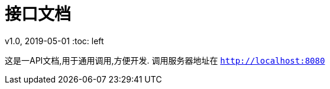 = 接口文档

v1.0, 2019-05-01
:toc: left


这是一API文档,用于通用调用,方便开发.
调用服务器地址在 `http://localhost:8080`
